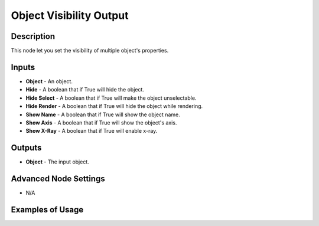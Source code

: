 Object Visibility Output
========================

Description
-----------

This node let you set the visibility of multiple object's properties.

.. image:: images/object_visibility_output_node.png
   :width: 160pt

Inputs
------

- **Object** - An object.
- **Hide** - A boolean that if True will hide the object.
- **Hide Select** - A boolean that if True will make the object unselectable.
- **Hide Render** - A boolean that if True will hide the object while rendering.
- **Show Name** - A boolean that if True will show the object name.
- **Show Axis** - A boolean that if True will show the object's axis.
- **Show X-Ray** - A boolean that if True will enable x-ray.

Outputs
-------

- **Object** - The input object.

Advanced Node Settings
----------------------

- N/A

Examples of Usage
-----------------

.. image:: gifs/object_visibility_output_node_example.gif
